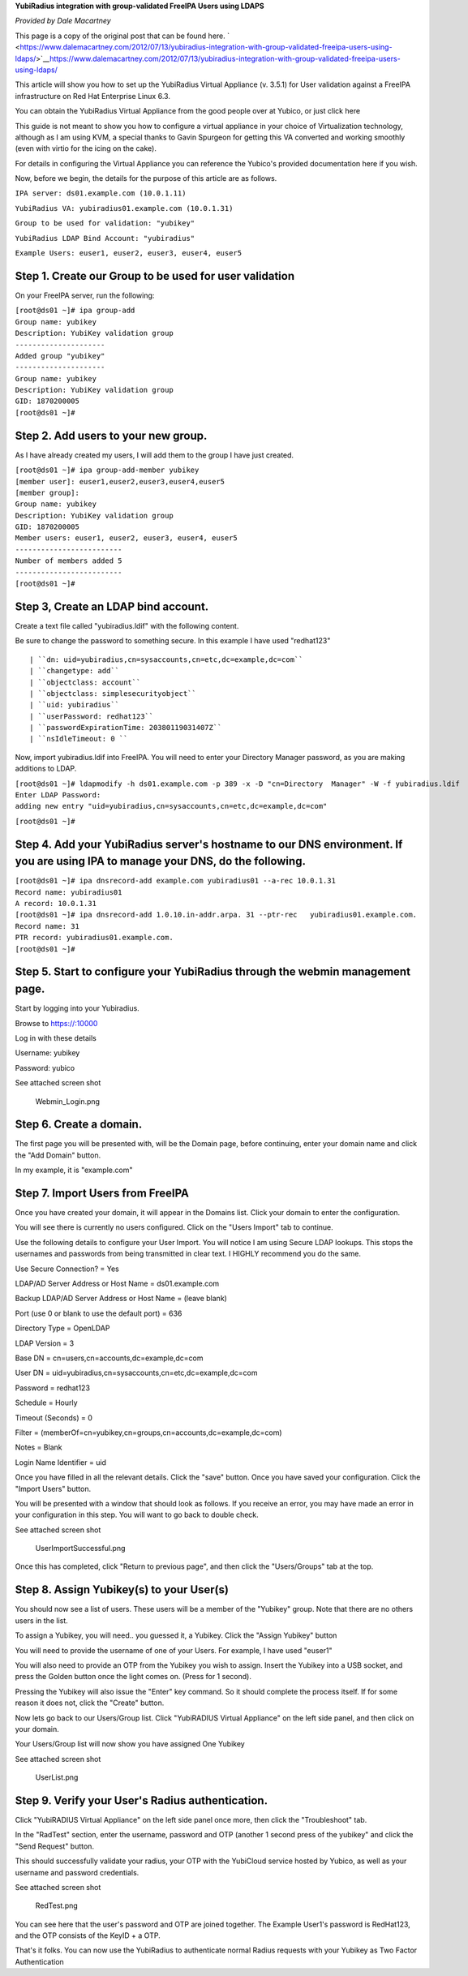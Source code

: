 **YubiRadius integration with group-validated FreeIPA Users using
LDAPS**

*Provided by Dale Macartney*

This page is a copy of the original post that can be found here.
` <https://www.dalemacartney.com/2012/07/13/yubiradius-integration-with-group-validated-freeipa-users-using-ldaps/>`__\ https://www.dalemacartney.com/2012/07/13/yubiradius-integration-with-group-validated-freeipa-users-using-ldaps/

This article will show you how to set up the YubiRadius Virtual
Appliance (v. 3.5.1) for User validation against a FreeIPA
infrastructure on Red Hat Enterprise Linux 6.3.

You can obtain the YubiRadius Virtual Appliance from the good people
over at Yubico, or just click here

This guide is not meant to show you how to configure a virtual appliance
in your choice of Virtualization technology, although as I am using KVM,
a special thanks to Gavin Spurgeon for getting this VA converted and
working smoothly (even with virtio for the icing on the cake).

For details in configuring the Virtual Appliance you can reference the
Yubico's provided documentation here if you wish.

Now, before we begin, the details for the purpose of this article are as
follows.

``IPA server: ds01.example.com (10.0.1.11)``

``YubiRadius VA: yubiradius01.example.com (10.0.1.31)``

``Group to be used for validation: "yubikey"``

``YubiRadius LDAP Bind Account: "yubiradius"``

``Example Users: euser1, euser2, euser3, euser4, euser5``



Step 1. Create our Group to be used for user validation
-------------------------------------------------------

On your FreeIPA server, run the following:

| ``[root@ds01 ~]# ipa group-add``
| ``Group name: yubikey``
| ``Description: YubiKey validation group``
| ``---------------------``
| ``Added group "yubikey"``
| ``---------------------``
| ``Group name: yubikey``
| ``Description: YubiKey validation group``
| ``GID: 1870200005``
| ``[root@ds01 ~]#``



Step 2. Add users to your new group.
------------------------------------

As I have already created my users, I will add them to the group I have
just created.

| ``[root@ds01 ~]# ipa group-add-member yubikey``
| ``[member user]: euser1,euser2,euser3,euser4,euser5``
| ``[member group]:``
| ``Group name: yubikey``
| ``Description: YubiKey validation group``
| ``GID: 1870200005``
| ``Member users: euser1, euser2, euser3, euser4, euser5``
| ``-------------------------``
| ``Number of members added 5``
| ``-------------------------``
| ``[root@ds01 ~]#``



Step 3, Create an LDAP bind account.
------------------------------------

Create a text file called "yubiradius.ldif" with the following content.

Be sure to change the password to something secure. In this example I
have used "redhat123"

::

   | ``dn: uid=yubiradius,cn=sysaccounts,cn=etc,dc=example,dc=com``
   | ``changetype: add``
   | ``objectclass: account``
   | ``objectclass: simplesecurityobject``
   | ``uid: yubiradius``
   | ``userPassword: redhat123``
   | ``passwordExpirationTime: 20380119031407Z``
   | ``nsIdleTimeout: 0 ``

Now, import yubiradius.ldif into FreeIPA. You will need to enter your
Directory Manager password, as you are making additions to LDAP.

| ``[root@ds01 ~]# ldapmodify -h ds01.example.com -p 389 -x -D "cn=Directory  Manager" -W -f yubiradius.ldif``
| ``Enter LDAP Password:``
| ``adding new entry "uid=yubiradius,cn=sysaccounts,cn=etc,dc=example,dc=com"``

``[root@ds01 ~]#``



Step 4. Add your YubiRadius server's hostname to our DNS environment. If you are using IPA to manage your DNS, do the following.
--------------------------------------------------------------------------------------------------------------------------------

| ``[root@ds01 ~]# ipa dnsrecord-add example.com yubiradius01 --a-rec 10.0.1.31``
| ``Record name: yubiradius01``
| ``A record: 10.0.1.31``
| ``[root@ds01 ~]# ipa dnsrecord-add 1.0.10.in-addr.arpa. 31 --ptr-rec   yubiradius01.example.com.``
| ``Record name: 31``
| ``PTR record: yubiradius01.example.com.``
| ``[root@ds01 ~]#``



Step 5. Start to configure your YubiRadius through the webmin management page.
------------------------------------------------------------------------------

Start by logging into your Yubiradius.

Browse to https://:10000

Log in with these details

Username: yubikey

Password: yubico

See attached screen shot

.. figure:: Webmin_Login.png
   :alt: Webmin_Login.png

   Webmin_Login.png



Step 6. Create a domain.
------------------------

The first page you will be presented with, will be the Domain page,
before continuing, enter your domain name and click the "Add Domain"
button.

In my example, it is "example.com"



Step 7. Import Users from FreeIPA
---------------------------------

Once you have created your domain, it will appear in the Domains list.
Click your domain to enter the configuration.

You will see there is currently no users configured. Click on the "Users
Import" tab to continue.

Use the following details to configure your User Import. You will notice
I am using Secure LDAP lookups. This stops the usernames and passwords
from being transmitted in clear text. I HIGHLY recommend you do the
same.

Use Secure Connection? = Yes

LDAP/AD Server Address or Host Name = ds01.example.com

Backup LDAP/AD Server Address or Host Name = (leave blank)

Port (use 0 or blank to use the default port) = 636

Directory Type = OpenLDAP

LDAP Version = 3

Base DN = cn=users,cn=accounts,dc=example,dc=com

User DN = uid=yubiradius,cn=sysaccounts,cn=etc,dc=example,dc=com

Password = redhat123

Schedule = Hourly

Timeout (Seconds) = 0

Filter = (memberOf=cn=yubikey,cn=groups,cn=accounts,dc=example,dc=com)

Notes = Blank

Login Name Identifier = uid

Once you have filled in all the relevant details. Click the "save"
button. Once you have saved your configuration. Click the "Import Users"
button.

You will be presented with a window that should look as follows. If you
receive an error, you may have made an error in your configuration in
this step. You will want to go back to double check.

See attached screen shot

.. figure:: UserImportSuccessful.png
   :alt: UserImportSuccessful.png

   UserImportSuccessful.png

Once this has completed, click "Return to previous page", and then click
the "Users/Groups" tab at the top.



Step 8. Assign Yubikey(s) to your User(s)
-----------------------------------------

You should now see a list of users. These users will be a member of the
"Yubikey" group. Note that there are no others users in the list.

To assign a Yubikey, you will need.. you guessed it, a Yubikey. Click
the "Assign Yubikey" button

You will need to provide the username of one of your Users. For example,
I have used "euser1"

You will also need to provide an OTP from the Yubikey you wish to
assign. Insert the Yubikey into a USB socket, and press the Golden
button once the light comes on. (Press for 1 second).

Pressing the Yubikey will also issue the "Enter" key command. So it
should complete the process itself. If for some reason it does not,
click the "Create" button.

Now lets go back to our Users/Group list. Click "YubiRADIUS Virtual
Appliance" on the left side panel, and then click on your domain.

Your Users/Group list will now show you have assigned One Yubikey

See attached screen shot

.. figure:: UserList.png
   :alt: UserList.png

   UserList.png



Step 9. Verify your User's Radius authentication.
-------------------------------------------------

Click "YubiRADIUS Virtual Appliance" on the left side panel once more,
then click the "Troubleshoot" tab.

In the "RadTest" section, enter the username, password and OTP (another
1 second press of the yubikey" and click the "Send Request" button.

This should successfully validate your radius, your OTP with the
YubiCloud service hosted by Yubico, as well as your username and
password credentials.

See attached screen shot

.. figure:: RedTest.png
   :alt: RedTest.png

   RedTest.png

You can see here that the user's password and OTP are joined together.
The Example User1's password is RedHat123, and the OTP consists of the
KeyID + a OTP.

That's it folks. You can now use the YubiRadius to authenticate normal
Radius requests with your Yubikey as Two Factor Authentication
